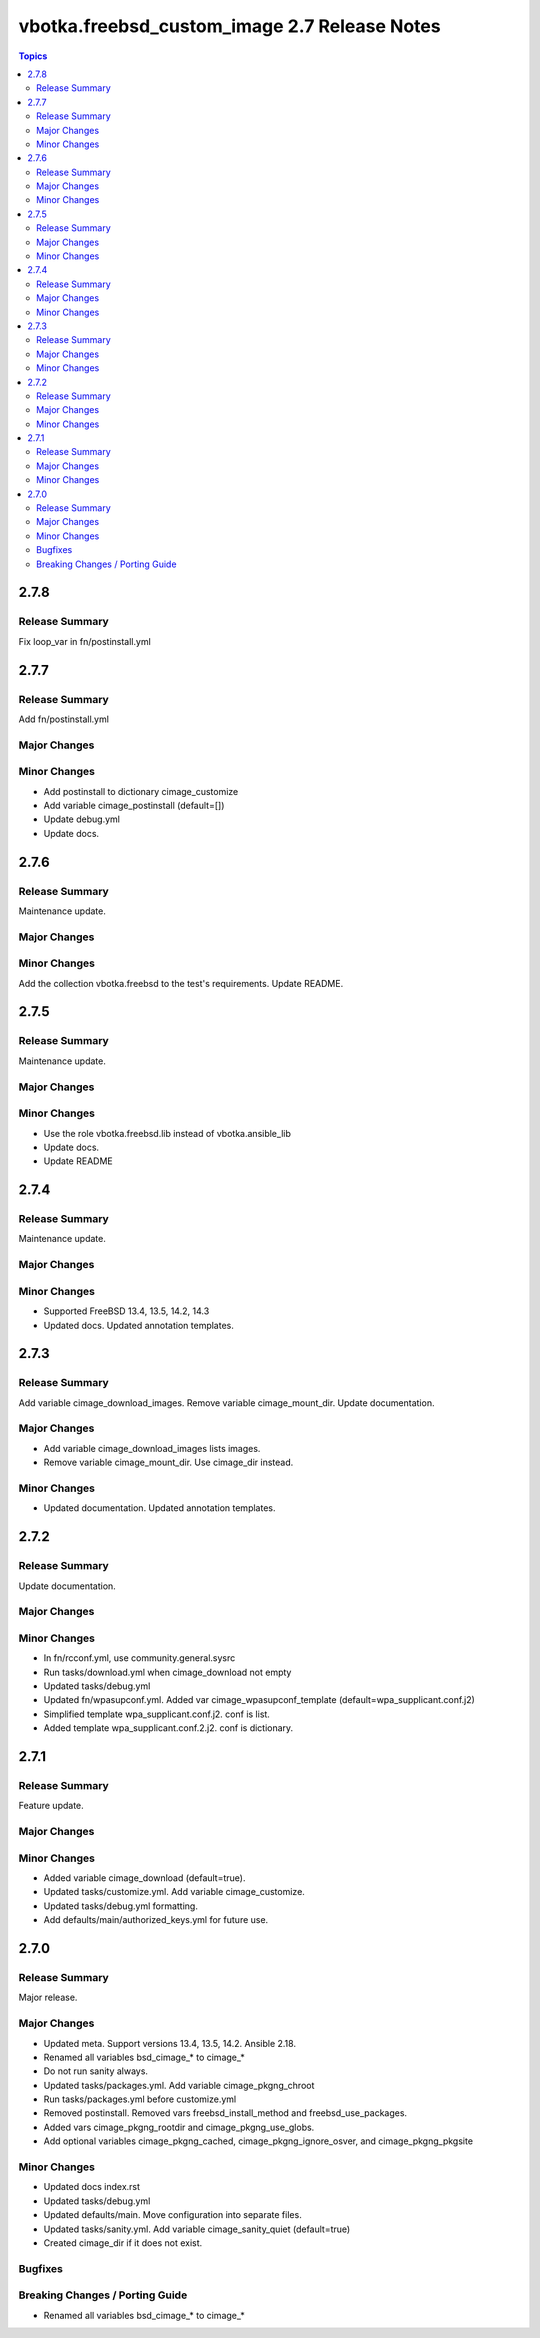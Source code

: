 =============================================
vbotka.freebsd_custom_image 2.7 Release Notes
=============================================

.. contents:: Topics


2.7.8
=====

Release Summary
---------------
Fix loop_var in fn/postinstall.yml


2.7.7
=====

Release Summary
---------------
Add fn/postinstall.yml

Major Changes
-------------

Minor Changes
-------------
* Add postinstall to dictionary cimage_customize
* Add variable cimage_postinstall (default=[])
* Update debug.yml
* Update docs.


2.7.6
=====

Release Summary
---------------
Maintenance update.

Major Changes
-------------

Minor Changes
-------------
Add the collection vbotka.freebsd to the test's requirements.
Update README.


2.7.5
=====

Release Summary
---------------
Maintenance update.

Major Changes
-------------

Minor Changes
-------------
* Use the role vbotka.freebsd.lib instead of vbotka.ansible_lib
* Update docs.
* Update README


2.7.4
=====

Release Summary
---------------
Maintenance update.

Major Changes
-------------

Minor Changes
-------------
* Supported FreeBSD 13.4, 13.5, 14.2, 14.3
* Updated docs. Updated annotation templates.


2.7.3
=====

Release Summary
---------------
Add variable cimage_download_images. Remove variable cimage_mount_dir. Update
documentation.

Major Changes
-------------
* Add variable cimage_download_images lists images.
* Remove variable cimage_mount_dir. Use cimage_dir instead.

Minor Changes
-------------
* Updated documentation. Updated annotation templates.


2.7.2
=====

Release Summary
---------------
Update documentation.

Major Changes
-------------

Minor Changes
-------------
* In fn/rcconf.yml, use community.general.sysrc
* Run tasks/download.yml when cimage_download not empty
* Updated tasks/debug.yml
* Updated fn/wpasupconf.yml. Added var cimage_wpasupconf_template
  (default=wpa_supplicant.conf.j2)
* Simplified template wpa_supplicant.conf.j2. conf is list.
* Added template wpa_supplicant.conf.2.j2. conf is dictionary.

2.7.1
=====

Release Summary
---------------
Feature update.

Major Changes
-------------

Minor Changes
-------------
* Added variable cimage_download (default=true).
* Updated tasks/customize.yml. Add variable cimage_customize.
* Updated tasks/debug.yml formatting.
* Add defaults/main/authorized_keys.yml for future use.


2.7.0
=====

Release Summary
---------------
Major release.

Major Changes
-------------
* Updated meta. Support versions 13.4, 13.5, 14.2. Ansible 2.18.
* Renamed all variables bsd_cimage_* to cimage_*
* Do not run sanity always.
* Updated tasks/packages.yml. Add variable cimage_pkgng_chroot
* Run tasks/packages.yml before customize.yml
* Removed postinstall. Removed vars freebsd_install_method and
  freebsd_use_packages.
* Added vars cimage_pkgng_rootdir and cimage_pkgng_use_globs.
* Add optional variables cimage_pkgng_cached,
  cimage_pkgng_ignore_osver, and cimage_pkgng_pkgsite

Minor Changes
-------------
* Updated docs index.rst
* Updated tasks/debug.yml
* Updated defaults/main. Move configuration into separate files.
* Updated tasks/sanity.yml. Add variable cimage_sanity_quiet (default=true)
* Created cimage_dir if it does not exist.

Bugfixes
--------

Breaking Changes / Porting Guide
--------------------------------
* Renamed all variables bsd_cimage_* to cimage_*
